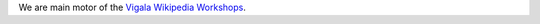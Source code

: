 .. title: Vigala Wikipedia Workshop

We are main motor of the `Vigala Wikipedia Workshops
<https://et.wikipedia.org/wiki/Vikipeedia:Vikiprojekt_Vigala>`_.
